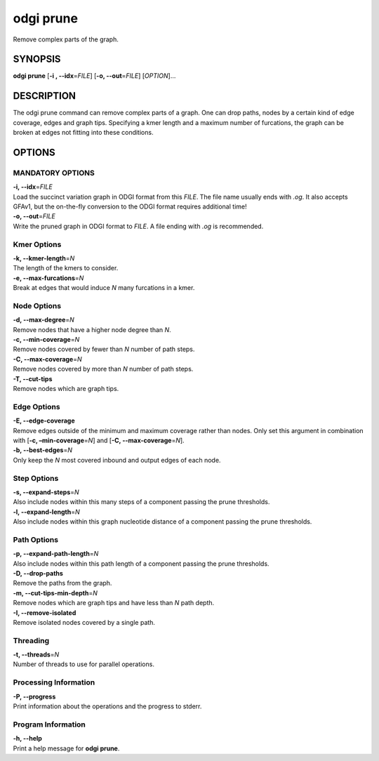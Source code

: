 .. _odgi prune:

#########
odgi prune
#########

Remove complex parts of the graph.

SYNOPSIS
========

**odgi prune** [**-i , --idx**\ =\ *FILE*] [**-o, --out**\ =\ *FILE*]
[*OPTION*]…

DESCRIPTION
===========

The odgi prune command can remove complex parts of a graph. One can
drop paths, nodes by a certain kind of edge coverage, edges and graph
tips. Specifying a kmer length and a maximum number of furcations, the
graph can be broken at edges not fitting into these conditions.

OPTIONS
=======

MANDATORY OPTIONS
-------------------

| **-i, --idx**\ =\ *FILE*
| Load the succinct variation graph in ODGI format from this *FILE*. The file name usually ends with *.og*. It also accepts GFAv1, but the on-the-fly conversion to the ODGI format requires additional time!

| **-o, --out**\ =\ *FILE*
| Write the pruned graph in ODGI format to *FILE*. A file ending with *.og* is recommended.

Kmer Options
------------

| **-k, --kmer-length**\ =\ *N*
| The length of the kmers to consider.

| **-e, --max-furcations**\ =\ *N*
| Break at edges that would induce *N* many furcations in a kmer.

Node Options
------------

| **-d, --max-degree**\ =\ *N*
| Remove nodes that have a higher node degree than *N*.

| **-c, --min-coverage**\ =\ *N*
| Remove nodes covered by fewer than *N* number of path steps.

| **-C, --max-coverage**\ =\ *N*
| Remove nodes covered by more than *N* number of path steps.

| **-T, --cut-tips**
| Remove nodes which are graph tips.

Edge Options
------------

| **-E, --edge-coverage**
| Remove edges outside of the minimum and maximum coverage rather than
  nodes. Only set this argument in combination with [**-c,
  –min-coverage**\ =\ *N*] and [**-C, --max-coverage**\ =\ *N*].

| **-b, --best-edges**\ =\ *N*
| Only keep the *N* most covered inbound and output edges of each node.

Step Options
------------

| **-s, --expand-steps**\ =\ *N*
| Also include nodes within this many steps of a component passing the prune thresholds.

| **-l, --expand-length**\ =\ *N*
| Also include nodes within this graph nucleotide distance of a component passing the prune thresholds.

Path Options
------------

| **-p, --expand-path-length**\ =\ *N*
| Also include nodes within this path length of a component passing the prune thresholds.

| **-D, --drop-paths**
| Remove the paths from the graph.

| **-m, --cut-tips-min-depth**\ =\ *N*
| Remove nodes which are graph tips and have less than *N* path depth.

| **-I, --remove-isolated**
| Remove isolated nodes covered by a single path.

Threading
---------

| **-t, --threads**\ =\ *N*
| Number of threads to use for parallel operations.

Processing Information
----------------------

| **-P, --progress**
| Print information about the operations and the progress to stderr.

Program Information
-------------------

| **-h, --help**
| Print a help message for **odgi prune**.

..
	EXIT STATUS
	===========

	| **0**
	| Success.

	| **1**
	| Failure (syntax or usage error; parameter error; file processing
	  failure; unexpected error).

	BUGS
	====

	Refer to the **odgi** issue tracker at
	https://github.com/pangenome/odgi/issues.
